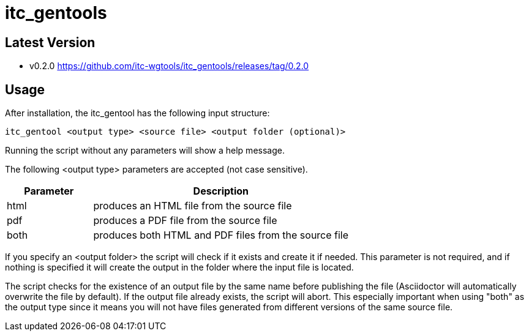 = itc_gentools

== Latest Version

* v0.2.0 https://github.com/itc-wgtools/itc_gentools/releases/tag/0.2.0

== Usage
After installation, the itc_gentool has the following input structure:

  itc_gentool <output type> <source file> <output folder (optional)>

Running the script without any parameters will show a help message.

The following <output type> parameters are accepted (not case sensitive).

[cols="1,3",options="header"]
|===
|Parameter
|Description

|html
|produces an HTML file from the source file

|pdf
|produces a PDF file from the source file

|both
|produces both HTML and PDF files from the source file

|===

If you specify an <output folder> the script will check if it exists and create it if needed. This parameter is not required, and if nothing is specified it will create the output in the folder where the input file is located.

The script checks for the existence of an output file by the same name before publishing the file (Asciidoctor will automatically overwrite the file by default). If the output file already exists, the script will abort. This especially important when using "both" as the output type since it means you will not have files generated from different versions of the same source file.
